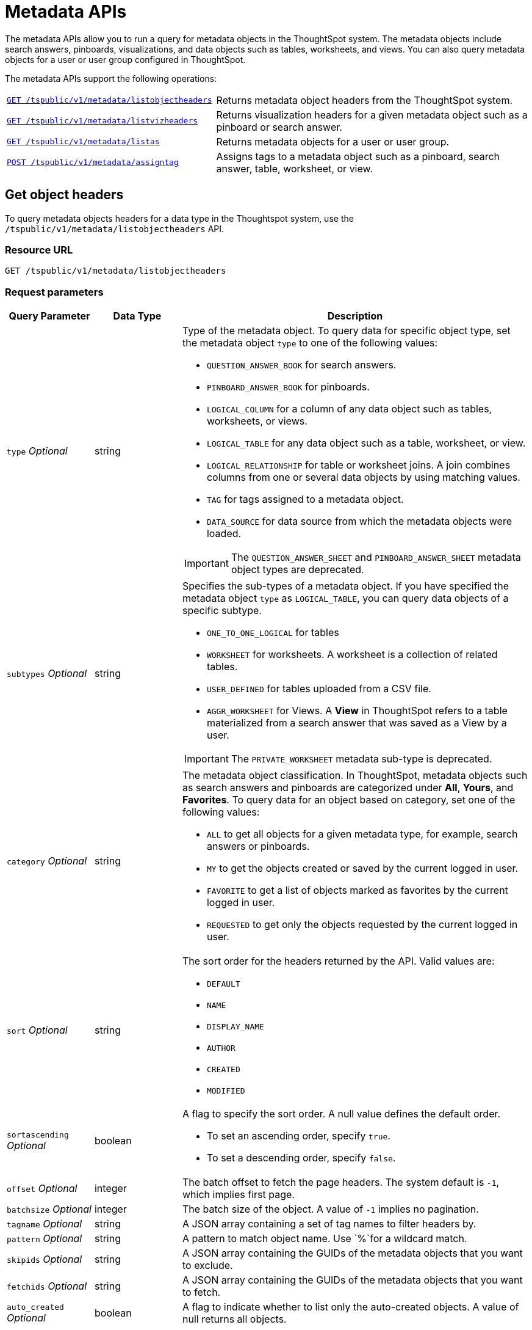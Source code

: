 = Metadata APIs

:page-title: Get metadata
:page-pageid: metadata-api
:page-description: Metadata API

The metadata APIs allow you to run a query for metadata objects in the ThoughtSpot system. The metadata objects include search answers, pinboards, visualizations, and data objects such as tables, worksheets, and views. You can also query metadata objects for a user or user group configured in ThoughtSpot. 

The metadata APIs support the following operations:
[width="100%" cols="2,3"]
|===
|`xref:metadata-api.adoc#object-header[GET /tspublic/v1/metadata/listobjectheaders]`|Returns metadata object headers from the ThoughtSpot system.
|`xref:metadata-api.adoc#viz-header[GET /tspublic/v1/metadata/listvizheaders]` |Returns visualization headers for a given metadata object such as a pinboard or search answer.
|`xref:metadata-api.adoc#headers-metadata-users[GET /tspublic/v1/metadata/listas]`|Returns metadata objects for a user or user group.
|`xref:metadata-api.adoc#assign-tag[POST /tspublic/v1/metadata/assigntag]`|Assigns tags to a metadata object such as a pinboard, search answer, table, worksheet, or view.
|===

[#object-header]
== Get object headers
To query metadata objects headers for a data type in the Thoughtspot system, use the `/tspublic/v1/metadata/listobjectheaders` API.

=== Resource URL
----
GET /tspublic/v1/metadata/listobjectheaders
----
=== Request parameters
[width="100%" cols="1,1,4"]
[options='header']
|====
|Query Parameter|Data Type|Description
|`type` __Optional__|string a|Type of the metadata object. To query data for specific object type, set the metadata object `type` to one of the following values:

* `QUESTION_ANSWER_BOOK` for search answers.
* `PINBOARD_ANSWER_BOOK` for pinboards.
* `LOGICAL_COLUMN` for a column of any data object such as tables, worksheets, or views.
* `LOGICAL_TABLE` for any data object such as a table, worksheet, or view.
* `LOGICAL_RELATIONSHIP` for table or worksheet joins. A join combines columns from one or several data objects by using matching values. 
* `TAG` for tags assigned to a metadata object.
* `DATA_SOURCE` for data source from which the metadata objects were loaded.  

[IMPORTANT]
====
The `QUESTION_ANSWER_SHEET` and `PINBOARD_ANSWER_SHEET` metadata object types are deprecated.
====

|`subtypes` __Optional__|string a|Specifies the sub-types of a metadata object. If you have specified the metadata object `type` as `LOGICAL_TABLE`, you can query data objects of a specific subtype. 

* `ONE_TO_ONE_LOGICAL` for tables
* `WORKSHEET` for worksheets. A worksheet is a collection of related tables.
* `USER_DEFINED` for tables uploaded from a CSV file.
* `AGGR_WORKSHEET` for Views. A **View** in ThoughtSpot refers to a table materialized from a search answer that was saved as a View by a user. 

[IMPORTANT]
====
The `PRIVATE_WORKSHEET` metadata sub-type is deprecated.
====
|`category` __Optional__|string a|The metadata object classification. In ThoughtSpot, metadata objects such as search answers and pinboards are categorized under *All*, *Yours*, and *Favorites*. To query data for an object based on category, set one of the following values:    

* `ALL` to get all objects for a given metadata type, for example, search answers or pinboards.
* `MY` to get the objects created or saved by the current logged in user.
* `FAVORITE` to get a list of objects marked as favorites by the current logged in user.
* `REQUESTED` to get only the objects requested by the current logged in user.   
|`sort` __Optional__|string a|The sort order for the headers returned by the API. Valid values are:

* `DEFAULT` 
* `NAME` 
* `DISPLAY_NAME` 
* `AUTHOR`
* `CREATED`
* `MODIFIED`
|`sortascending` __Optional__| boolean a|A flag to specify the sort order. A null value defines the default order.

* To set an ascending order, specify `true`.
* To set a descending order, specify `false`.
|`offset` __Optional__|integer|The batch offset to fetch the page headers. The system default is  `-1`, which  implies first page.
|`batchsize` __Optional__|integer|The batch size of the object. A value of `-1` implies no pagination.
|`tagname` __Optional__|string|A JSON array containing a set of tag names to filter headers by.
|`pattern` __Optional__|string|A pattern to match object name. Use `%`for a  wildcard match.
|`skipids` __Optional__|string|A JSON array containing the GUIDs of the metadata objects that you want to exclude.
|`fetchids` __Optional__|string|A JSON array containing the GUIDs of the metadata objects that you want to fetch.
|`auto_created` __Optional__| boolean|A flag to indicate whether to list only the auto-created objects. A value of null returns all objects.
|====
=== Example request

.cURL
[source,cURL]
----
curl -X GET --header 'Accept: application/json' --header 'X-Requested-By: ThoughtSpot' 'https://<ThoughtSpot-host>/callosum/v1/tspublic/v1/metadata/listobjectheaders?type=PINBOARD_ANSWER_BOOK&subtypes=WORKSHEET&category=ALL&sort=CREATED&offset=-1'
----

.Request URL
----
https://<ThoughtSpot-host>/callosum/v1/tspublic/v1/metadata/listobjectheaders?type=PINBOARD_ANSWER_BOOK&subtypes=WORKSHEET&category=ALL&sort=CREATED&offset=-1
----

=== Example response

[source, JSON]
----
[
  {
    "id": "7752fa9e-db22-415e-bf34-e082c4bc41c3",
    "name": "Basic Pinboard 1",
    "description": "This pinboard contains one TPCH based visualization",
    "author": "59481331-ee53-42be-a548-bd87be6ddd4a",
    "created": 1450823023991,
    "modified": 1504281997165,
    "modifiedBy": "59481331-ee53-42be-a548-bd87be6ddd4a",
    "owner": "7752fa9e-db22-415e-bf34-e082c4bc41c3",
    "isAutoCreated": false,
    "isAutoDelete": false
  },
  {
    "id": "6715f768-8930-4180-9a3d-1efdbfaa8e7f",
    "name": "Headline Pinboard",
    "author": "59481331-ee53-42be-a548-bd87be6ddd4a",
    "created": 1519940021267,
    "modified": 1519945210514,
    "modifiedBy": "59481331-ee53-42be-a548-bd87be6ddd4a",
    "owner": "6715f768-8930-4180-9a3d-1efdbfaa8e7f",
    "isAutoCreated": false,
    "isAutoDelete": false
  },
  {
    "id": "601be8e5-140e-477c-8812-843795306438",
    "name": "Pinboard Filter - datatypes",
    "author": "59481331-ee53-42be-a548-bd87be6ddd4a",
    "created": 1519943239150,
    "modified": 1519944533160,
    "modifiedBy": "59481331-ee53-42be-a548-bd87be6ddd4a",
    "owner": "601be8e5-140e-477c-8812-843795306438",
    "isAutoCreated": false,
    "isAutoDelete": false
  }
]
----
=== Response codes

[options="header", cols=".^2a,.^14a"]
|===
|HTTP status code|Description
|**200**|Successful retrieval of metadata headers
|*400*|Invalid metadata subtype
|*500*|Invalid metadata type
|===
---
[#viz-header]
== Get visualization headers
To get a list of visualization headers from the ThoughtSpot system, you can use the `/tspublic/v1/metadata/listvizheaders` API. 
The API returns a list of visualizations for a given pinboard or a search answer.

=== Resource URL
----
GET /tspublic/v1/metadata/listvizheaders
----
=== Request parameters
[width="100%" cols="1,2,3"]
[options='header']
|====
|Query Parameter|Data Type|Description
|`id`|string|ID of a search answer or a pinboard.
|====
=== Example request

.cURL
[source, cURL]
----
curl -X GET --header 'Accept: application/json' --header 'X-Requested-By: ThoughtSpot' 'https://<ThoughtSpot-host>/callosum/v1/tspublic/v1/metadata/listvizheaders?id=97begg839e-71b6-42ad-a980-20c38b4d6db5'
----

.Request URL
----
https://<ThoughtSpot-host>/callosum/v1/tspublic/v1/metadata/listvizheaders?id=97be839e-71b6-42ggad-a980-20c38b4d6db5
----

=== Example response

[source,JSON]
----
[
  {
    "id": "dd7f5467-99c3-4278-998b-6dd0c4346cd4",
    "name": "Headline Viz answer book guid max timestamp answer book guid != {null} sort by max timestamp descending today last 180 days",
    "author": "67e15c06-d153-4924-a4cd-ff615393b60f",
    "created": 1536179170172,
    "modified": 1536179170172,
    "modifiedBy": "67e15c06-d153-4924-a4cd-ff615393b60f",
    "owner": "ec718bc5-4608-4ea9-93e2-c1f82e9f2b31"
  },
  {
    "id": "fcb65fdb-3965-4f56-8bda-e5e3c2a127a7",
    "name": "Filter Viz answer book guid max timestamp answer book guid != {null} sort by max timestamp descending today last 180 days Row: 1",
    "author": "67e15c06-d153-4924-a4cd-ff615393b60f",
    "created": 1536179170172,
    "modified": 1536179170172,
    "modifiedBy": "67e15c06-d153-4924-a4cd-ff615393b60f",
    "owner": "ec718bc5-4608-4ea9-93e2-c1f82e9f2b31"
  },
  {
    "id": "0f6e7220-5088-4a0e-8122-50b637c356fc",
    "name": "Table Viz answer book guid max timestamp answer book guid != {null} sort by max timestamp descending today last 180 days",
    "author": "67e15c06-d153-4924-a4cd-ff615393b60f",
    "created": 1536179170172,
    "modified": 1536179170172,
    "modifiedBy": "67e15c06-d153-4924-a4cd-ff615393b60f",
    "owner": "ec718bc5-4608-4ea9-93e2-c1f82e9f2b31"
  }
]
----

=== Response codes

[options="header", cols=".^2a,.^14a"]
|===
|HTTP status code|Description
|**200**|Successful retrieval of the visualization headers list
|**400**|Invalid pinboard GUID
|===

---
[#headers-metadata-users]
== Get metadata objects for a user or user group

Use the `/tspublic/v1/metadata/listas` API to get a list of metadata objects available for a user or user group. 

=== Resource URL
----
GET /tspublic/v1/metadata/listas
----
=== Request parameters
[width="100%" cols="1,1,3"]
[options='header']
|====
|Query Parameter|Data Type|Description
|`offset` __Optional__|integer| The batch offset value that indicates the first item to return in a page of headers. The system default is -1, which implies first page.
|`batchsize` __Optional__|integer|The batch size of the objects. A value of `-1` implies no pagination.
|`pattern` __Optional__|string|The pattern to match object names. Use `%` for a wildcard match.
|`principalid` __Optional__|string a|ID of the user or user group. 

* If you specify a userID and set the `type` parameter to `USER`, the API returns metadata objects associated with the user ID. 
* If you specify a user group ID and set the type parameter to `USER_GROUP`, the API returns metadata objects for all the users mapped to the specified user group.
* If the `principalID` parameter is not defined, but the `type` attribute is set to `USER`, the API returns metadata objects for the current logged-in user.
* If the `principalID` parameter is not defined, but the `type` attribute is set to `USER_GROUP`, the API returns metadata objects for all user groups.
* If both `principalID` and `type` parameters are not defined, the API returns headers for all users.

|`minimumaccesslevel` __Optional__|string a| Minimum access level that the specified user or user group has. 
Valid values are:

* `NO_ACCESS`
* `READ_ONLY` 
* `MODIFY`

The default value is `NO_ACCESS`.
|`type` __Optional__|string|Type of principal. The allowed values are `USER` and `USER_GROUP`.
|====
 
=== Example request

.cURL
[source, cURL]
----
curl -X GET --header 'Accept: application/json' --header 'X-Requested-By: ThoughtSpot' 'https://<ThoughtSpot-host>/callosum/v1/tspublic/v1/metadata/listas?offset=-1&pattern=%25&principalid=13bb9aec-aad0-4075-adb9-bd0569351393&minimumaccesslevel=READ_ONLY&type=USER'
----

.Request URL
----
https://<ThoughtSpot-host>/callosum/v1/tspublic/v1/metadata/listas?offset=-1&pattern=%25&principalid=13bb9aec-aad0-4075-adb9-bd0569351393&minimumaccesslevel=READ_ONLY&type=USER
----

=== Example response

The following example shows the headers for user groups:

[source,JSON]
----
{
  "headers": [
    {
      "id": "eea322db-2b8c-4bb7-922d-a80807a0ba94",
      "indexVersion": 5,
      "generationNum": 1471,
      "name": "Stats and Trends for Search on Answers",
      "description": "This pinboard describes how users are searching for existing answers.",
      "author": "67e15c06-d153-4924-a4cd-ff615393b60f",
      "authorName": "system",
      "authorDisplayName": "System User",
      "created": 1604579772176,
      "modified": 1618858656671,
      "modifiedBy": "67e15c06-d153-4924-a4cd-ff615393b60f",
      "owner": "eea322db-2b8c-4bb7-922d-a80807a0ba94",
      "isDeleted": false,
      "isHidden": false,
      "isAutoCreated": false,
      "isAutoDelete": false,
      "tags": [],
      "isExternal": false,
      "isDeprecated": false
    },
    {
      "id": "9d789a9e-12a7-4b00-91de-e558b590d192",
      "indexVersion": 1217,
      "generationNum": 1217,
      "name": "test table 2",
      "author": "59481331-ee53-42be-a548-bd87be6ddd4a",
      "authorName": "tsadmin",
      "authorDisplayName": "Administrator",
      "created": 1618463063893,
      "modified": 1618463113058,
      "modifiedBy": "59481331-ee53-42be-a548-bd87be6ddd4a",
      "owner": "9d789a9e-12a7-4b00-91de-e558b590d192",
      "isDeleted": false,
      "isHidden": false,
      "isAutoCreated": false,
      "isAutoDelete": false,
      "tags": [],
      "isExternal": false,
      "isDeprecated": false
    }
  ],
  "isLastBatch": true,
  "debugInfo": {}
}
----

The following example shows the headers returned for a user:

[source,JSON]
----
{
  "headers": [
    {
      "id": "b27d4ce9-0220-4238-b0b0-917ee18147df",
      "indexVersion": 1494,
      "generationNum": 1494,
      "name": "Sales Performance",
      "description": "",
      "author": "59481331-ee53-42be-a548-bd87be6ddd4a",
      "authorName": "tsadmin",
      "authorDisplayName": "Administrator",
      "created": 1614677491805,
      "modified": 1619648685627,
      "modifiedBy": "59481331-ee53-42be-a548-bd87be6ddd4a",
      "owner": "b27d4ce9-0220-4238-b0b0-917ee18147df",
      "isDeleted": false,
      "isHidden": false,
      "isAutoCreated": false,
      "isAutoDelete": false,
      "tags": [],
      "isExternal": false,
      "isDeprecated": false
    },
    {
      "id": "8161e7ab-8ada-43ae-9627-f9b76dd85d27",
      "indexVersion": 1490,
      "generationNum": 1490,
      "name": "Copy of Sales Performance",
      "description": "",
      "author": "59481331-ee53-42be-a548-bd87be6ddd4a",
      "authorName": "tsadmin",
      "authorDisplayName": "Administrator",
      "created": 1619644750652,
      "modified": 1619644750652,
      "modifiedBy": "59481331-ee53-42be-a548-bd87be6ddd4a",
      "owner": "8161e7ab-8ada-43ae-9627-f9b76dd85d27",
      "isDeleted": false,
      "isHidden": false,
      "isAutoCreated": false,
      "isAutoDelete": false,
      "tags": [],
      "isExternal": false,
      "isDeprecated": false
    },
    {
      "id": "eea322db-2b8c-4bb7-922d-a80807a0ba94",
      "indexVersion": 5,
      "generationNum": 1471,
      "name": "Stats and Trends for Search on Answers",
      "description": "This pinboard describes how users are searching for existing answers. It provides what users are searching for, where users are successful and where they are not.",
      "author": "67e15c06-d153-4924-a4cd-ff615393b60f",
      "authorName": "system",
      "authorDisplayName": "System User",
      "created": 1604579772176,
      "modified": 1618858656671,
      "modifiedBy": "67e15c06-d153-4924-a4cd-ff615393b60f",
      "owner": "eea322db-2b8c-4bb7-922d-a80807a0ba94",
      "isDeleted": false,
      "isHidden": false,
      "isAutoCreated": false,
      "isAutoDelete": false,
      "tags": [],
      "isExternal": false,
      "isDeprecated": false
    },
 
    {
      "id": "7e4071e5-6223-4ccd-a839-2621e5d8201e",
      "indexVersion": 1230,
      "generationNum": 1470,
      "name": "Sales Breakdown",
      "description": "",
      "author": "59481331-ee53-42be-a548-bd87be6ddd4a",
      "authorName": "tsadmin",
      "authorDisplayName": "Administrator",
      "created": 1618469015915,
      "modified": 1618469413741,
      "modifiedBy": "59481331-ee53-42be-a548-bd87be6ddd4a",
      "owner": "7e4071e5-6223-4ccd-a839-2621e5d8201e",
      "isDeleted": false,
      "isHidden": false,
      "isAutoCreated": false,
      "isAutoDelete": false,
      "tags": [
        {
          "id": "bde9b681-01e8-4156-bf86-170f6cb7d7ab",
          "indexVersion": 2045,
          "generationNum": 2045,
          "name": "Sales",
          "author": "59481331-ee53-42be-a548-bd87be6ddd4a",
          "created": 1621312956892,
          "modified": 1621312957239,
          "modifiedBy": "59481331-ee53-42be-a548-bd87be6ddd4a",
          "owner": "bde9b681-01e8-4156-bf86-170f6cb7d7ab",
          "isDeleted": false,
          "isHidden": false,
          "clientState": {
            "color": "#63c9ea"
          },
      "tags": [],
      "isExternal": false,
      "isDeprecated": false
    },
   
  ],
  "isLastBatch": true,
  "debugInfo": {}
}
----

=== Response codes

[options="header", cols=".^2a,.^14a"]
|===
|HTTP Code|Description
|**200**|Successful retrieval of the metadata headers
|**401**| Unauthorized request
|**404**|The requested resource could not be found
|===
---
[#assign-tag]
== Assign tags to metadata objects
Tags are labels that you can apply to a Thoughtspot object, such as a pinboard or search answer. You can use tags to find and filter your answers, pinboards, and data objects. 

To apply a tag to a ThoughtSpot object programmatically, you can use the  `/tspublic/v1/metadata/assigntag` API.  

Before you apply a tag, make sure the tags are created and available for assignment.
[NOTE]
====
Only ThoughtSpot admin users can create a tag. Any ThoughtSpot user with edit permissions can assign a tag to an object.
====

=== Resource URL
----
POST /tspublic/v1/metadata/assigntag
----

=== Request parameters
[width="100%" cols="1,2,3"]
[options='header']
|====
|Query Parameter|Data Type|Description
|`id`|string|The GUID of the metadata object to tag. For example, a pinboard or visualization. If you want to assign the same tag to several objects, specify the GUID of the metadata objects.
|`type` __Optional__ |string a|Type of the metadata object. Specify one of the following values as a metadata object type:

* `QUESTION_ANSWER_BOOK` for search answers.
* `PINBOARD_ANSWER_BOOK` for pinboards.
* `LOGICAL_COLUMN` for a column of any data object such as tables, worksheets, or views.
* `LOGICAL_TABLE` for any data object such as a table, worksheet, or view.
|`tagid`|string|The GUID of tag to assign.
|====

=== Example request

.cURL
[source, cURL]
----
curl -X POST --header 'Content-Type: application/x-www-form-urlencoded' --header 'Accept: application/json' --header 'X-Requested-By: ThoughtSpot' -d 'id=%5B%225772aaf1-555d-44c4-a24c-ae6fba6684c3%22%5D&type=%5B%22QUESTION_ANSWER_BOOK%22%5D&tagid=%5B%22c4db6274-dec3-4902-ba0e-493734fef9c0%22%5D' 'https://<ThoughtSpot-host>/callosum/v1/tspublic/v1/metadata/assigntag'
----

.Request URL
----
https://<ThoughtSpot-host>/callosum/v1/tspublic/v1/metadata/assigntag
----

=== Example response
 
----
Response code

204
----

=== Response codes

[options="header", cols=".^2a,.^14a"]
|===
|HTTP code|Description
|**204**|Successful application of tag to a metadata object
|**400**|Invalid parameter value
|**500**|Invalid metadata object ID
|===
 